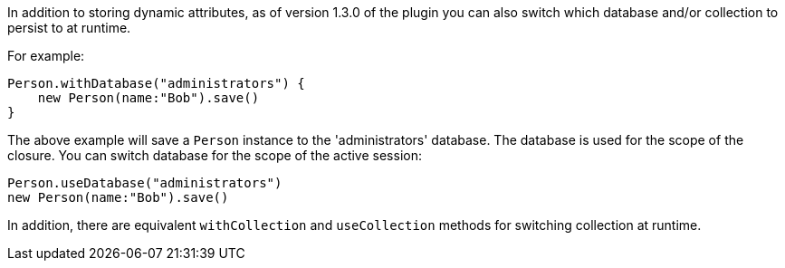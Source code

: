 In addition to storing dynamic attributes, as of version 1.3.0 of the plugin you can also switch which database and/or collection to persist to at runtime. 

For example:

[source,groovy]
----
Person.withDatabase("administrators") {
    new Person(name:"Bob").save()
}
----

The above example will save a `Person` instance to the 'administrators' database. The database is used for the scope of the closure. You can switch database for the scope of the active session:

[source,groovy]
----
Person.useDatabase("administrators") 
new Person(name:"Bob").save()
----

In addition, there are equivalent `withCollection` and `useCollection` methods for switching collection at runtime.
